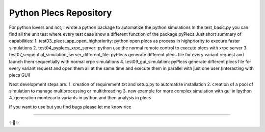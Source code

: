 Python Plecs Repository
========================

For python lovers and not, I wrote a python package to automatize the python simulations
In the test_basic.py you can find all the unit test where every test case show a different function of the package pyPlecs
Just short summary of capabilities:
1.	test03_plecs_app_open_highpriority: python open plecs as process in highpriority to execure faster simulations
2.	test04_pyplecs_xrpc_server: python use the normal remote control to execute plecs with xrpc server
3.	test07_sequential_simulation_server_different_file: pyPlecs generate different plecs file for every variant request and launch them sequentially with normal xrpc simulations
4.	test09_gui_simulation: pyPlecs generate different plecs file for every variant request and open them all at the same time and execute them in parallel with just one user (interacting with plecs GUI)

Next development steps are:
1.	creation of requirement.txt and setup.py to automatize installation
2.	creation of a pool of simulation to manage multiprocessing or multithreading
3.	new example for more complex simulation with gui in Ipython
4.	generation montecarlo variants in python and then analysis in plecs 

If you want to use but you find bugs please let me know
ricc


---------------



✨🍰✨
